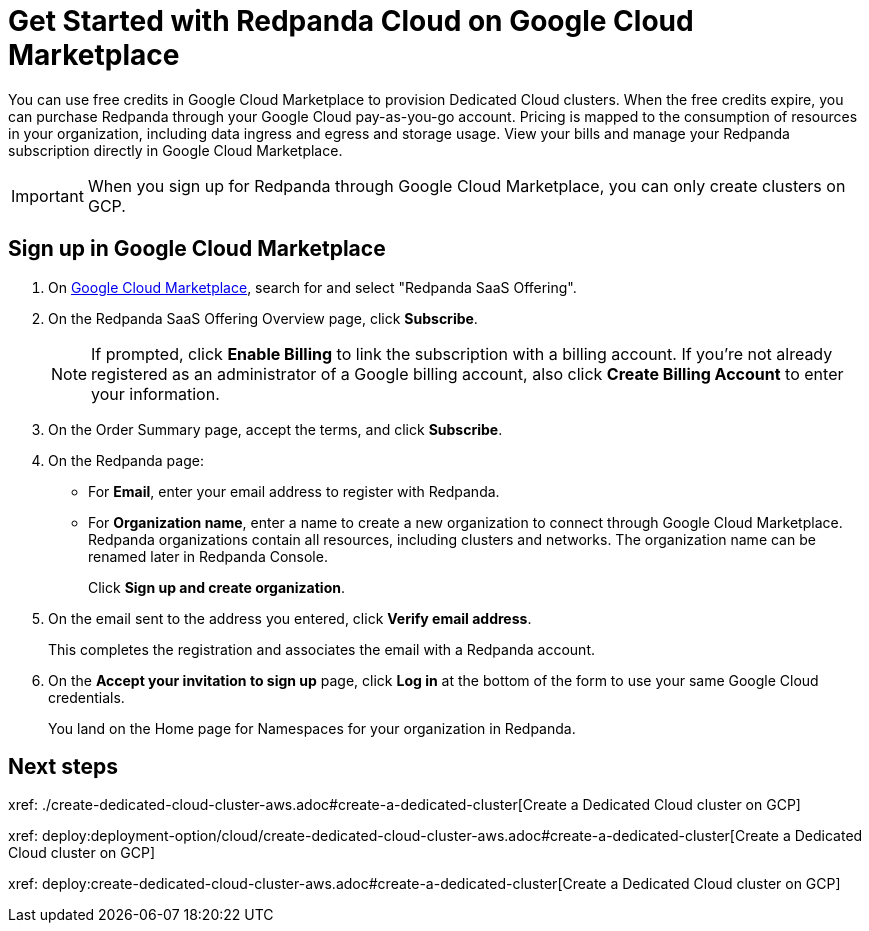 = Get Started with Redpanda Cloud on Google Cloud Marketplace
:description: Subscribe to Redpanda through Google Cloud Marketplace to quickly provision Dedicated Cloud clusters.

You can use free credits in Google Cloud Marketplace to provision Dedicated Cloud clusters. When the free credits expire, you can purchase Redpanda through your Google Cloud pay-as-you-go account. Pricing is mapped to the consumption of resources in your organization, including data ingress and egress and storage usage. View your bills and manage your Redpanda subscription directly in Google Cloud Marketplace. 

[IMPORTANT]
====
When you sign up for Redpanda through Google Cloud Marketplace, you can only create clusters on GCP. 
====

== Sign up in Google Cloud Marketplace

. On https://console.cloud.google.com/marketplace[Google Cloud Marketplace^], search for and select "Redpanda SaaS Offering".

. On the Redpanda SaaS Offering Overview page, click **Subscribe**.
+
[NOTE]
====
If prompted, click **Enable Billing** to link the subscription with a billing account. If you’re not already registered as an administrator of a Google billing account, also click **Create Billing Account** to enter your information.
====

. On the Order Summary page, accept the terms, and click **Subscribe**.

. On the Redpanda page: 
* For **Email**, enter your email address to register with Redpanda.
* For **Organization name**, enter a name to create a new organization to connect through Google Cloud Marketplace. Redpanda organizations contain all resources, including clusters and networks. The organization name can be renamed later in Redpanda Console. 
+
Click **Sign up and create organization**.

. On the email sent to the address you entered, click **Verify email address**. 
+
This completes the registration and associates the email with a Redpanda account. 

. On the **Accept your invitation to sign up** page, click **Log in** at the bottom of the form to use your same Google Cloud credentials. 
+
You land on the Home page for Namespaces for your organization in Redpanda. 

== Next steps

xref: ./create-dedicated-cloud-cluster-aws.adoc#create-a-dedicated-cluster[Create a Dedicated Cloud cluster on GCP]

xref: deploy:deployment-option/cloud/create-dedicated-cloud-cluster-aws.adoc#create-a-dedicated-cluster[Create a Dedicated Cloud cluster on GCP]

xref: deploy:create-dedicated-cloud-cluster-aws.adoc#create-a-dedicated-cluster[Create a Dedicated Cloud cluster on GCP]
